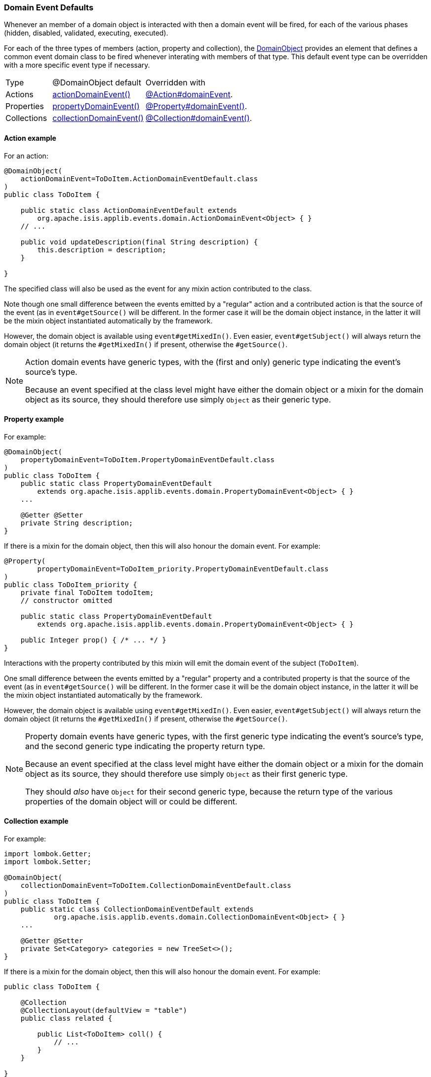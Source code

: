 === Domain Event Defaults

Whenever an member of a domain object is interacted with then a domain event will be fired, for each of the various phases (hidden, disabled, validated, executing, executed).

For each of the three types of members (action, property and collection), the xref:system:generated:index/applib/annotation/DomainObject.adoc[DomainObject] provides an element that defines a common event domain class to be fired whenever interating with members of that type.
This default event type can be overridden with a more specific event type if necessary.

[cols="3a,6a,7a"]
|===
| Type
| @DomainObject default
| Overridden with

|Actions
|xref:system:generated:index/applib/annotation/DomainObject.adoc#actionDomainEvent[actionDomainEvent()]

|xref:system:generated:index/applib/annotation/Action.adoc#domainEvent[@Action#domainEvent].

|Properties
|xref:system:generated:index/applib/annotation/DomainObject.adoc#propertyDomainEvent[propertyDomainEvent()]


|xref:system:generated:index/applib/annotation/Property.adoc#domainEvent[@Property#domainEvent()].

|Collections

|xref:system:generated:index/applib/annotation/DomainObject.adoc#collectionDomainEvent[collectionDomainEvent()]

|xref:system:generated:index/applib/annotation/Collection.adoc#domainEvent[@Collection#domainEvent()].

|===

==== Action example

For an action:

[source,java]
----
@DomainObject(
    actionDomainEvent=ToDoItem.ActionDomainEventDefault.class
)
public class ToDoItem {

    public static class ActionDomainEventDefault extends
        org.apache.isis.applib.events.domain.ActionDomainEvent<Object> { }
    // ...

    public void updateDescription(final String description) {
        this.description = description;
    }

}
----

The specified class will also be used as the event for any mixin action contributed to the class.

Note though one small difference between the events emitted by a "regular" action and a contributed action is that the source of the event (as in `event#getSource()` will be different.
In the former case it will be the domain object instance, in the latter it will be the mixin object instantiated automatically by the framework.

However, the domain object is available using `event#getMixedIn()`.
Even easier, `event#getSubject()` will always return the domain object (it returns the `#getMixedIn()` if present, otherwise the `#getSource()`.

[NOTE]
====
Action domain events have generic types, with the (first and only) generic type indicating the event's source's type.

Because an event specified at the class level might have either the domain object or a mixin for the domain object as its source, they should therefore use simply `Object` as their generic type.
====

==== Property example

For example:

[source,java]
----
@DomainObject(
    propertyDomainEvent=ToDoItem.PropertyDomainEventDefault.class
)
public class ToDoItem {
    public static class PropertyDomainEventDefault
        extends org.apache.isis.applib.events.domain.PropertyDomainEvent<Object> { }
    ...

    @Getter @Setter
    private String description;
}
----

If there is a mixin for the domain object, then this will also honour the domain event.
For example:

[source,java]
----
@Property(
	propertyDomainEvent=ToDoItem_priority.PropertyDomainEventDefault.class
)
public class ToDoItem_priority {
    private final ToDoItem todoItem;
    // constructor omitted

    public static class PropertyDomainEventDefault
        extends org.apache.isis.applib.events.domain.PropertyDomainEvent<Object> { }

    public Integer prop() { /* ... */ }
}
----

Interactions with the property contributed by this mixin will emit the domain event of the subject (`ToDoItem`).

One small difference between the events emitted by a "regular" property and a contributed property is that the source of the event (as in `event#getSource()` will be different.
In the former case it will be the domain object instance, in the latter it will be the mixin object instantiated automatically by the framework.

However, the domain object is available using `event#getMixedIn()`.
Even easier, `event#getSubject()` will always return the domain object (it returns the `#getMixedIn()` if present, otherwise the `#getSource()`.

[NOTE]
====
Property domain events have generic types, with the first generic type indicating the event's source's type, and the second generic type indicating the property return type.

Because an event specified at the class level might have either the domain object or a mixin for the domain object as its source, they should therefore use simply `Object` as their first generic type.

They should _also_ have `Object` for their second generic type, because the return type of the various properties of the domain object will or could be different.
====

==== Collection example

For example:

[source,java]
----
import lombok.Getter;
import lombok.Setter;

@DomainObject(
    collectionDomainEvent=ToDoItem.CollectionDomainEventDefault.class
)
public class ToDoItem {
    public static class CollectionDomainEventDefault extends
            org.apache.isis.applib.events.domain.CollectionDomainEvent<Object> { }
    ...

    @Getter @Setter
    private Set<Category> categories = new TreeSet<>();
}
----

If there is a mixin for the domain object, then this will also honour the domain event.
For example:

[source,java]
----
public class ToDoItem {

    @Collection
    @CollectionLayout(defaultView = "table")
    public class related {

        public List<ToDoItem> coll() {
            // ...
        }
    }

}
----

Interactions with the collection contributed by this mixin will emit the domain event of the subject (`ToDoItem`).

One small difference between the events emitted by a "regular" collection and a contributed action is that the source of the event (as in `event#getSource()` will be different.
In the former case it will be the domain object instance, in the latter it will be the mixin object instantiated automatically by the framework.

However, the domain object is available using `event#getMixedIn()`.
Even easier, `event#getSubject()` will always return the domain object (it returns the `#getMixedIn()` if present, otherwise the `#getSource()`.

[NOTE]
====
Collection domain events have generic types, with the first generic type indicating the event's source's type, and the second generic type indicating the element type.

Because an event specified at the class level might have either the domain object or a mixin for the domain object as its source, they should therefore use simply `Object` as their first generic type.

They should _also_ have `Object` for their second generic type, because the element type of the various collections of the domain object will or could be different.
====


